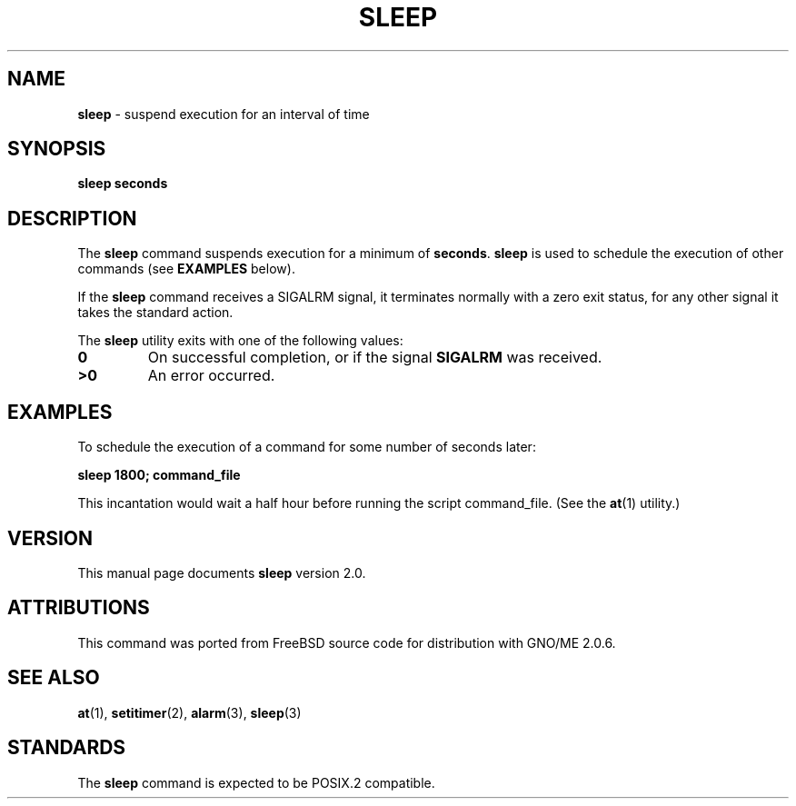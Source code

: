 .\" Copyright (c) 1990, 1993, 1994
.\"	The Regents of the University of California.  All rights reserved.
.\"
.\" This code is derived from software contributed to Berkeley by
.\" the Institute of Electrical and Electronics Engineers, Inc.
.\"
.\" Redistribution and use in source and binary forms, with or without
.\" modification, are permitted provided that the following conditions
.\" are met:
.\" 1. Redistributions of source code must retain the above copyright
.\"    notice, this list of conditions and the following disclaimer.
.\" 2. Redistributions in binary form must reproduce the above copyright
.\"    notice, this list of conditions and the following disclaimer in the
.\"    documentation and/or other materials provided with the distribution.
.\" 3. All advertising materials mentioning features or use of this software
.\"    must display the following acknowledgement:
.\"	This product includes software developed by the University of
.\"	California, Berkeley and its contributors.
.\" 4. Neither the name of the University nor the names of its contributors
.\"    may be used to endorse or promote products derived from this software
.\"    without specific prior written permission.
.\"
.\" THIS SOFTWARE IS PROVIDED BY THE REGENTS AND CONTRIBUTORS ``AS IS'' AND
.\" ANY EXPRESS OR IMPLIED WARRANTIES, INCLUDING, BUT NOT LIMITED TO, THE
.\" IMPLIED WARRANTIES OF MERCHANTABILITY AND FITNESS FOR A PARTICULAR PURPOSE
.\" ARE DISCLAIMED.  IN NO EVENT SHALL THE REGENTS OR CONTRIBUTORS BE LIABLE
.\" FOR ANY DIRECT, INDIRECT, INCIDENTAL, SPECIAL, EXEMPLARY, OR CONSEQUENTIAL
.\" DAMAGES (INCLUDING, BUT NOT LIMITED TO, PROCUREMENT OF SUBSTITUTE GOODS
.\" OR SERVICES; LOSS OF USE, DATA, OR PROFITS; OR BUSINESS INTERRUPTION)
.\" HOWEVER CAUSED AND ON ANY THEORY OF LIABILITY, WHETHER IN CONTRACT, STRICT
.\" LIABILITY, OR TORT (INCLUDING NEGLIGENCE OR OTHERWISE) ARISING IN ANY WAY
.\" OUT OF THE USE OF THIS SOFTWARE, EVEN IF ADVISED OF THE POSSIBILITY OF
.\" SUCH DAMAGE.
.\"
.\"	@(#)sleep.1	8.3 (Berkeley) 4/18/94
.\"	$Id: sleep.1,v 1.3 1998/01/27 16:02:15 gdr-ftp Exp $
.\"
.TH SLEEP 1 "September 1997" GNO "Commands and Applications"
.SH NAME
.BR sleep
\- suspend execution for an interval of time
.SH SYNOPSIS
.BR sleep
.BR seconds
.SH DESCRIPTION
The
.BR sleep
command
suspends execution for a minimum of
.BR seconds .
.BR sleep
is used to schedule the execution of other commands (see
.B EXAMPLES
below).
.LP
If the
.BR sleep
command
receives a SIGALRM signal, it terminates normally with a zero exit status,
for any other signal it takes the standard action.
.LP
The
.BR sleep
utility exits with one of the following values:
.IP \fB0\fR
On successful completion, or if the signal
.BR SIGALRM
was received.
.IP \fB\&>\&0\fR
An error occurred.
.SH EXAMPLES
To schedule the execution of a command for
some
number of seconds later:
.LP
.B "sleep 1800; command_file"
.LP
This incantation would wait a half hour before
running the script command_file. (See the
.BR at (1)
utility.)
.SH VERSION
This manual page documents
.BR sleep
version 2.0.
.SH ATTRIBUTIONS
This command was ported from FreeBSD source code
for distribution with GNO/ME 2.0.6.
.SH SEE ALSO
.BR at (1),
.BR setitimer (2),
.BR alarm (3),
.BR sleep (3)
.SH STANDARDS
The
.BR sleep
command is expected to be
POSIX.2
compatible.
